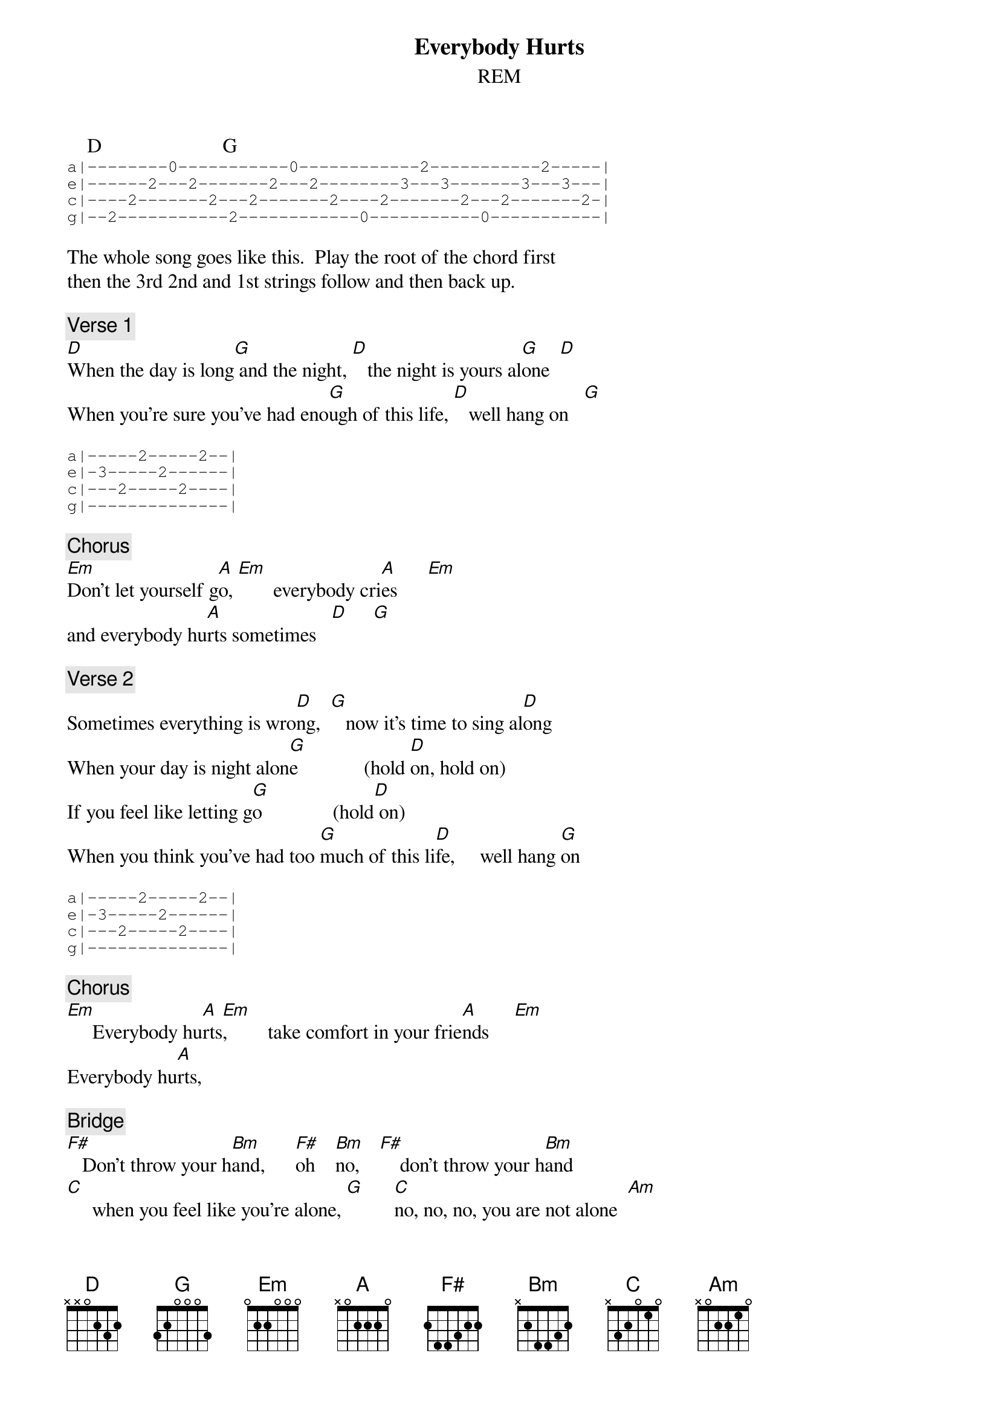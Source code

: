{t: Everybody Hurts}
{st: REM}

    D                        G
{sot}
a|--------0-----------0------------2-----------2-----|
e|------2---2-------2---2--------3---3-------3---3---|
c|----2-------2---2-------2----2-------2---2-------2-|
g|--2-----------2------------0-----------0-----------|
{eot}

The whole song goes like this.  Play the root of the chord first
then the 3rd 2nd and 1st strings follow and then back up.

{c:Verse 1}
[D]When the day is long[G] and the night, [D]   the night is yours al[G]one  [D]
When you're sure you've had eno[G]ugh of this life, [D]   well hang on   [G]

{sot}
a|-----2-----2--|
e|-3-----2------|
c|---2-----2----|
g|--------------|
{eot}

{c:Chorus}
[Em]Don't let yourself g[A]o, [Em]       everybody cri[A]es      [Em]
and everybody hu[A]rts sometimes   [D]     [G]

{c:Verse 2}
Sometimes everything is wro[D]ng,  [G]   now it's time to sing al[D]ong
When your day is night alon[G]e             (hold [D]on, hold on)
If you feel like letting g[G]o              (hold[D] on)
When you think you've had too [G]much of this li[D]fe,     well hang [G]on

{sot}
a|-----2-----2--|
e|-3-----2------|
c|---2-----2----|
g|--------------|
{eot}

{c:Chorus}
[Em]     Everybody hu[A]rts[Em],        take comfort in your frie[A]nds     [Em]
Everybody hu[A]rts,

{c:Bridge}
[F#]   Don't throw your h[Bm]and,      [F#]oh    [Bm]no,    [F#]    don't throw your h[Bm]and
[C]     when you feel like you're alone, [G]      [C]no, no, no, you are not alone  [Am]

{c:Verse 3}
[D]    If you're on your own [G]   in this life, [D]   the days and nights are long [G]
[D]    When you think you've had too[G] much, of this life, [D]   to hang on  [G]

{sot}
a|-----2-----2--|
e|-3-----2------|
c|---2-----2----|
g|--------------|
{eot}

{c:Chorus}

[Em]    Well everybody hurts, [A]  somet[Em]imes
Everybody cries, [A]     [Em]     everybody hurts, [A]  someti[D]mes    [G]

{c:Verse 4}
But everybody hurts [D]  somet[G]imes so ho[D]ld on, hol[G]d on, hol[D]d on,
Hold on,[G] hold on,[D] hold on,[G] hold on,[D] hold on,[G]
Everybody [D]hurts   [G]    [D]    [G]
[D]You are not alone [G]    [D]    [G]    [D]    [G]
